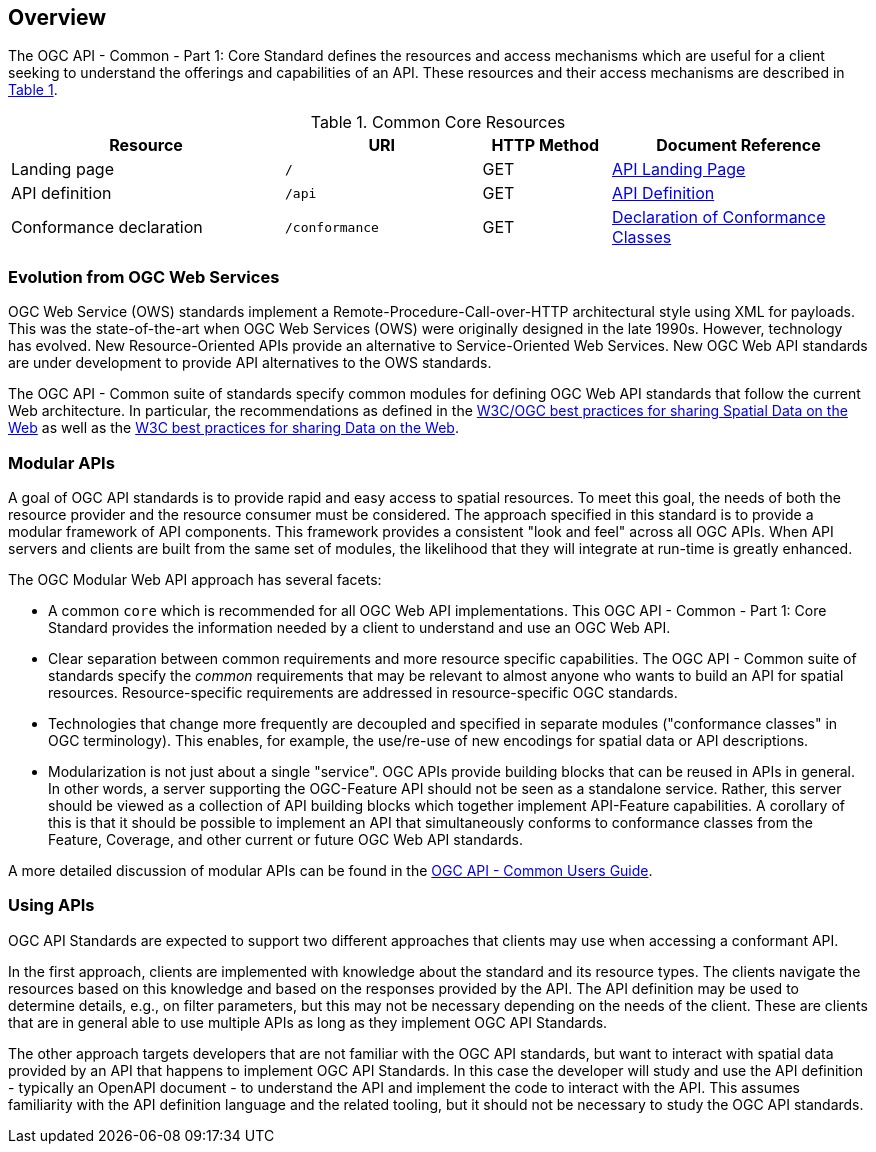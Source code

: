 [[overview]]
== Overview

The OGC API - Common - Part 1: Core Standard defines the resources and access mechanisms which are useful for a client seeking to understand the offerings and capabilities of an API. These resources and their access mechanisms are described in <<cr-table-2>>. 

[#cr-table-2,reftext='{table-caption} {counter:table-num}']
.Common Core Resources
[cols="32,23,15,30",options="header"]
!===
^|Resource ^|URI ^|HTTP Method ^|Document Reference
|Landing page |`/` ^|GET |<<landing-page,API Landing Page>>
|API definition |`/api` ^|GET |<<api-definition,API Definition>>
|Conformance declaration |`/conformance` ^|GET |<<conformance-classes,Declaration of Conformance Classes>>
!===

[[evolution-introduction]]
=== Evolution from OGC Web Services

OGC Web Service (OWS) standards implement a Remote-Procedure-Call-over-HTTP architectural style using XML for payloads. This was the state-of-the-art when OGC Web Services (OWS) were originally designed in the late 1990s. However, technology has evolved. New Resource-Oriented APIs provide an alternative to Service-Oriented Web Services. New OGC Web API standards are under development to provide API alternatives to the OWS standards.

The OGC API - Common suite of standards specify common modules for defining OGC Web API standards that follow the current Web architecture. In particular, the recommendations as defined in the <<SDWBP,W3C/OGC best practices for sharing Spatial Data on the Web>> as well as the <<DWBP,W3C best practices for sharing Data on the Web>>.

[[modular-API-introduction]]
=== Modular APIs

A goal of OGC API standards is to provide rapid and easy access to spatial resources. To meet this goal, the needs of both the resource provider and the resource consumer must be considered. The approach specified in this standard is to provide a modular framework of API components. This framework provides a consistent "look and feel" across all OGC APIs. When API servers and clients are built from the same set of modules, the likelihood that they will integrate at run-time is greatly enhanced.

The OGC Modular Web API approach has several facets:

* A common `core` which is recommended for all OGC Web API implementations. This OGC API - Common - Part 1: Core Standard provides the information needed by a client to understand and use an OGC Web API.
* Clear separation between common requirements and more resource specific capabilities. The OGC API - Common suite of standards specify the _common_ requirements that may be relevant to almost anyone who wants to build an API for spatial resources. Resource-specific requirements are addressed in resource-specific OGC standards.
* Technologies that change more frequently are decoupled and specified in separate modules ("conformance classes" in OGC terminology). This enables, for example, the use/re-use of new encodings for spatial data or API descriptions.
* Modularization is not just about a single "service". OGC APIs provide building blocks that can be reused in APIs in general. In other words, a server supporting the OGC-Feature API should not be seen as a standalone service.  Rather, this server should be viewed as a collection of API building blocks which together implement API-Feature capabilities. A corollary of this is that it should be possible to implement an API that simultaneously conforms to conformance classes from the Feature, Coverage, and other current or future OGC Web API standards.

A more detailed discussion of modular APIs can be found in the link:http://docs.opengeospatial.org/DRAFTS/20-071.html#modular-api[OGC API - Common Users Guide].

[[using-api-introduction]]
=== Using APIs

OGC API Standards are expected to support two different approaches that clients may use when accessing a conformant API.
 
In the first approach, clients are implemented with knowledge about the standard and its resource types. The clients navigate the resources based on this knowledge and based on the responses provided by the API. The API definition may be used to determine details, e.g., on filter parameters, but this may not be necessary depending on the needs of the client. These are clients that are in general able to use multiple APIs as long as they implement OGC API Standards.

The other approach targets developers that are not familiar with the OGC API standards, but want to interact with spatial data provided by an API that happens to implement OGC API Standards. In this case the developer will study and use the API definition - typically an OpenAPI document - to understand the API and implement the code to interact with the API. This assumes familiarity with the API definition language and the related tooling, but it should not be necessary to study the OGC API standards.
